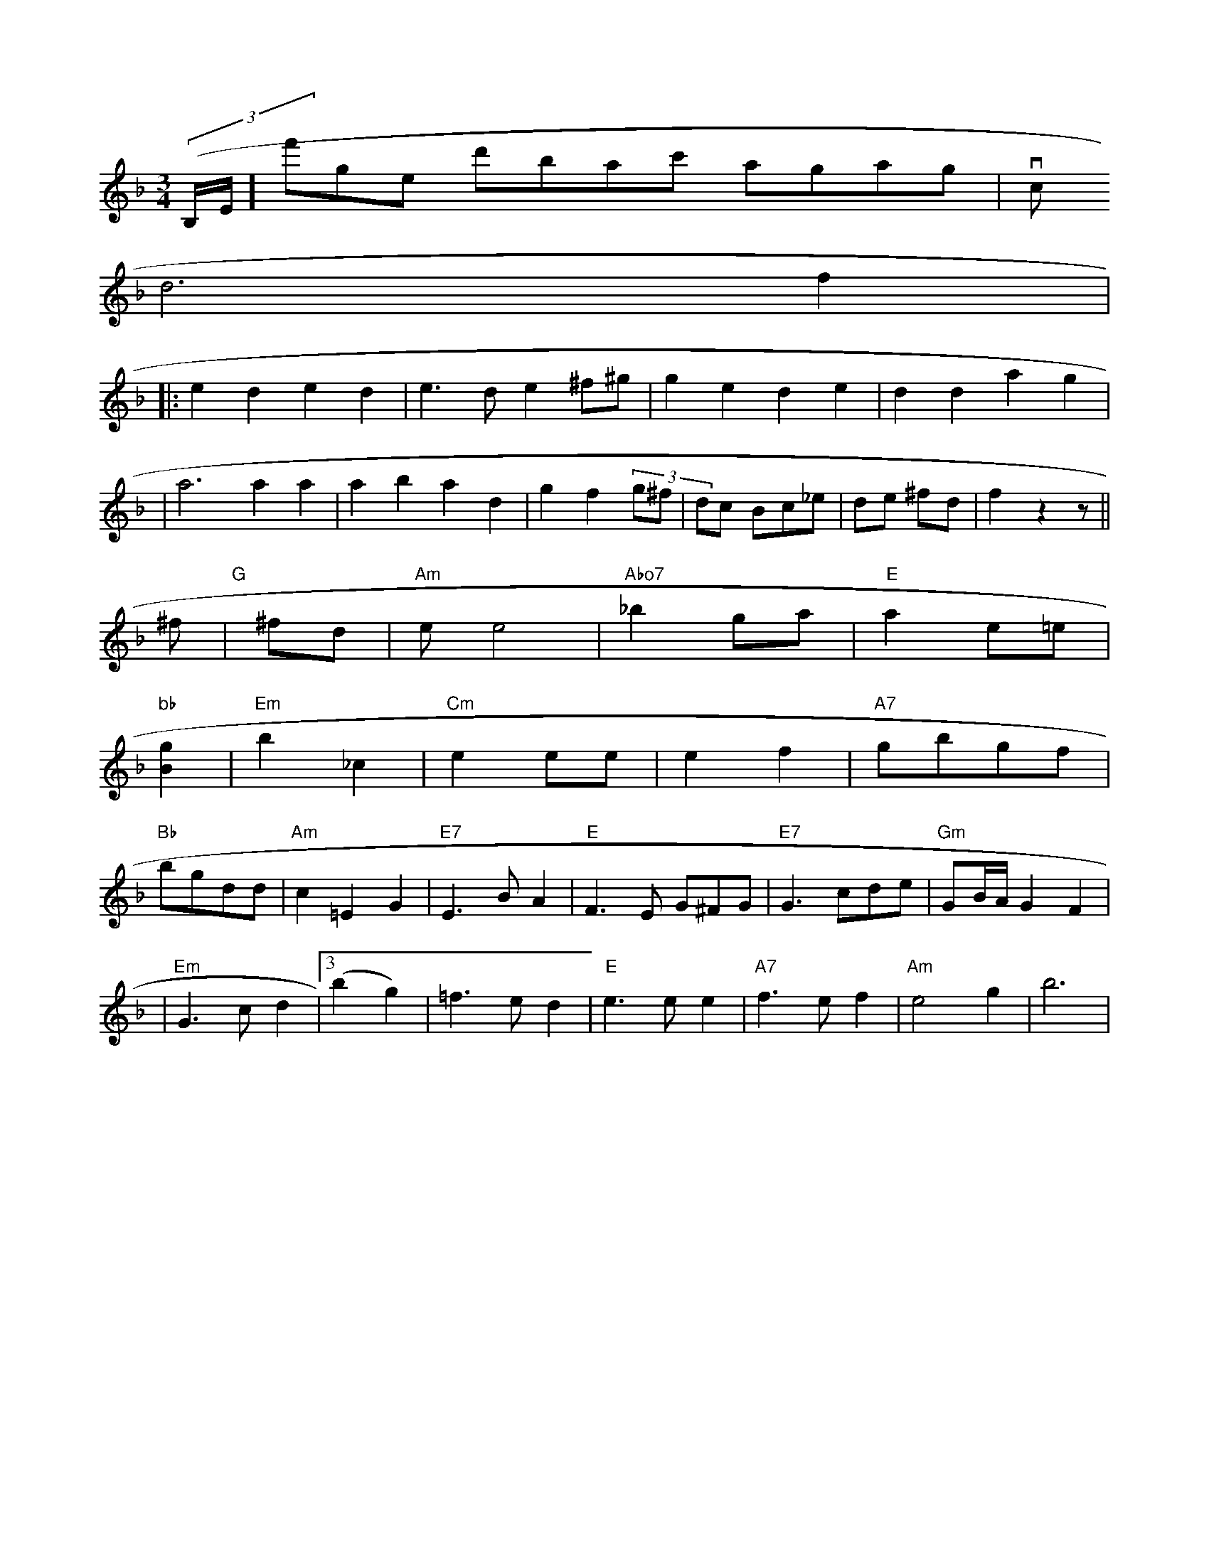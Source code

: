 X: 598
M: 3/4
L: 1/8
K: Dm
((3B,/2e,/2]f'-ge d'bac' agag | vc
   d6 f2 | 
|:e2 d2 e2 d2 | e3 d e2 ^f^g | g2 e2 d2 e2 | d2 d2 a2 g2 |
| a6 a2 a2 | a2 b2 a2 d2 | g2 f2 (3g^f | dc Bc_e | de ^fd | f2 z2 z ||
^f | "G"[|] ^fd |\
"Am"ee4 | "Abo7"_b2 ga | "E"a2e=e |
"bb"[g2B2] | "Em"b2_c2 | "Cm"e2ee | e2f2 | "A7"gbgf |
"Bb"bgdd | "Am"c2=E2G2 | "E7"E3 B A2 | "E"F3E G^FG | "E7"G3 cde | "Gm"GB/A/G2F2 |
| "Em"G3 cd2 |3(b2 g2) | =f3ed2 | "E"e3ee2 | "A7"f3ef2 | "Am"e4g2 | b6|


